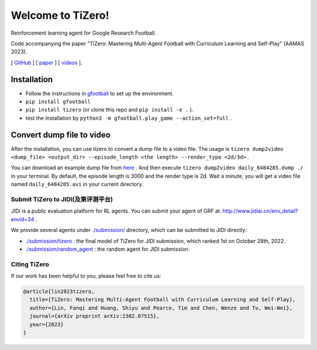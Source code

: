 Welcome to TiZero!
====================

Reinforcement learning agent for Google Research Football.

Code accompanying the paper
"TiZero: Mastering Multi-Agent Football with Curriculum Learning and Self-Play" (AAMAS 2023).

[ `GitHub <https://github.com/OpenRL-Lab/TiZero>`_ ] [ `paper <https://arxiv.org/abs/2302.07515>`_ ] [ `videos <https://www.youtube.com/watch?v=U9REh0otmVU>`_ ].

Installation
____________

* Follow the instructions in `gfootball <https://github.com/google-research/football#on-your-computer>`_ to set up the environment.
* ``pip install gfootball``
* ``pip install tizero`` (or clone this repo and ``pip install -e .`` ).
* test the installation by ``python3 -m gfootball.play_game --action_set=full`` .


Convert dump file to video
____________

After the installation, you can use tizero to convert a dump file to a video file.
The usage is ``tizero dump2video <dump_file> <output_dir> --episode_length <the length> --render_type <2d/3d>`` .

You can download an example dump file from `here <http://jidiai.cn/daily_6484285/daily_6484285.dump>`_ .
And then execute ``tizero dump2video daily_6484285.dump ./`` in your terminal. By default, the episode length is 3000 and the render type is 2d.
Wait a minute, you will get a video file named ``daily_6484285.avi`` in your current directory.

Submit TiZero to JIDI(及第评测平台)
----------

JIDI is a public evaluation platform for RL agents. You can submit your agent of GRF at: `http://www.jidiai.cn/env_detail?envid=34 <http://www.jidiai.cn/env_detail?envid=34>`_ .

We provide several agents under `./submission/ <https://github.com/OpenRL-Lab/TiZero/tree/main/submission>`_ directory,  which can be submitted to JIDI directly:

- `./submission/tizero <https://github.com/OpenRL-Lab/TiZero/tree/main/submission/tizero>`_ : the final model of TiZero for JIDI submission, which ranked 1st on October 28th, 2022.
- `./submission/random_agent <https://github.com/OpenRL-Lab/TiZero/tree/main/submission/random_agent>`_ : the random agent for JIDI submission.

Citing TiZero
-----------------

If our work has been helpful to you, please feel free to cite us:

.. code-block:: bibtex

    @article{lin2023tizero,
      title={TiZero: Mastering Multi-Agent Football with Curriculum Learning and Self-Play},
      author={Lin, Fanqi and Huang, Shiyu and Pearce, Tim and Chen, Wenze and Tu, Wei-Wei},
      journal={arXiv preprint arXiv:2302.07515},
      year={2023}
    }
